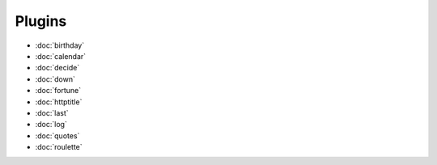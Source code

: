 Plugins
=======

- :doc:`birthday`
- :doc:`calendar`
- :doc:`decide`
- :doc:`down`
- :doc:`fortune`
- :doc:`httptitle`
- :doc:`last`
- :doc:`log`
- :doc:`quotes`
- :doc:`roulette`
